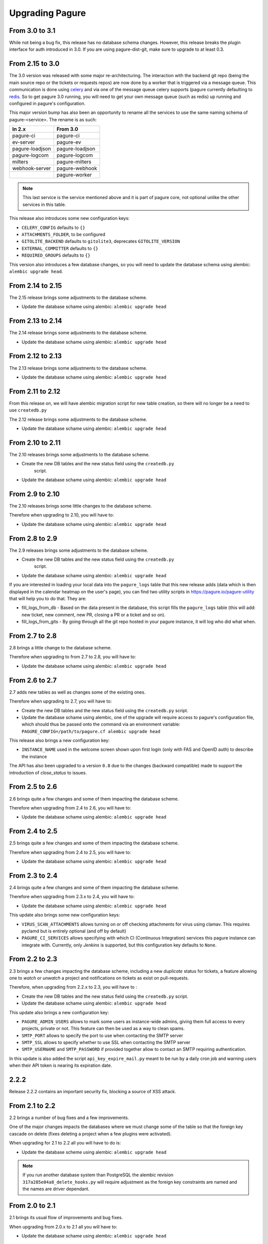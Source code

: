 Upgrading Pagure
================

From 3.0 to 3.1
---------------

While not being a bug fix, this release has no database schema changes.
However, this release breaks the plugin interface for auth introduced in 3.0. If
you are using pagure-dist-git, make sure to upgrade to at least 0.3.


From 2.15 to 3.0
----------------

The 3.0 version was released with some major re-architecturing. The interaction
with the backend git repo (being the main source repo or the tickets or requests
repos) are now done by a worker that is triggered via a message queue.
This communication is done using `celery <http://www.celeryproject.org/>`_ and
via one of the message queue celery supports (pagure currently defaulting to
`redis <https://redis.io/>`_.
So to get pagure 3.0 running, you will need to get your own message queue (such
as redis) up running and configured in pagure's configuration.

This major version bump has also been an opportunity to rename all the services
to use the same naming schema of pagure-<service>.
The rename is as such:

+------------------+-----------------+
|  In 2.x          | From 3.0        |
+==================+=================+
| pagure-ci        | pagure-ci       |
+------------------+-----------------+
| ev-server        | pagure-ev       |
+------------------+-----------------+
| pagure-loadjson  | pagure-loadjson |
+------------------+-----------------+
| pagure-logcom    | pagure-logcom   |
+------------------+-----------------+
| milters          | pagure-milters  |
+------------------+-----------------+
| webhook-server   | pagure-webhook  |
+------------------+-----------------+
|                  | pagure-worker   |
+------------------+-----------------+

.. note:: This last service is the service mentioned above and it is part of
          pagure core, not optional unlike the other services in this table.

This release also introduces some new configuration keys:

- ``CELERY_CONFIG`` defaults to ``{}``
- ``ATTACHMENTS_FOLDER``, to be configured
- ``GITOLITE_BACKEND`` defaults to ``gitolite3``, deprecates ``GITOLITE_VERSION``
- ``EXTERNAL_COMMITTER`` defaults to ``{}``
- ``REQUIRED_GROUPS`` defaults to ``{}``

This version also introduces a few database changes, so you will need to update
the database schema using alembic: ``alembic upgrade head``.


From 2.14 to 2.15
-----------------

The 2.15 release brings some adjustments to the database scheme.

* Update the database schame using alembic: ``alembic upgrade head``


From 2.13 to 2.14
-----------------

The 2.14 release brings some adjustments to the database scheme.

* Update the database schame using alembic: ``alembic upgrade head``


From 2.12 to 2.13
-----------------

The 2.13 release brings some adjustments to the database scheme.

* Update the database schame using alembic: ``alembic upgrade head``


From 2.11 to 2.12
-----------------

From this release on, we will have alembic migration script for new table
creation, so there will no longer be a need to use ``createdb.py``

The 2.12 release brings some adjustments to the database scheme.

* Update the database schame using alembic: ``alembic upgrade head``


From 2.10 to 2.11
-----------------

The 2.10 releases brings some adjustments to the database scheme.

* Create the new DB tables and the new status field using the ``createdb.py``
    script.

* Update the database schame using alembic: ``alembic upgrade head``


From 2.9 to 2.10
----------------

The 2.10 releases brings some little changes to the database scheme.

Therefore when upgrading to 2.10, you will have to:

* Update the database schame using alembic: ``alembic upgrade head``


From 2.8 to 2.9
---------------

The 2.9 releases brings some adjustments to the database scheme.

* Create the new DB tables and the new status field using the ``createdb.py``
    script.

* Update the database schame using alembic: ``alembic upgrade head``

If you are interested in loading your local data into the ``pagure_logs`` table
that this new release adds (data which is then displayed in the calendar heatmap
on the user's page), you can find two utility scripts in
https://pagure.io/pagure-utility that will help you to do that. They are:

* fill_logs_from_db - Based on the data present in the database, this script
  fills the ``pagure_logs`` table (this will add: new ticket, new comment, new
  PR, closing a PR or a ticket and so on).
* fill_logs_from_gits - By going through all the git repo hosted in your pagure
  instance, it will log who did what when.


From 2.7 to 2.8
---------------

2.8 brings a little change to the database scheme.

Therefore when upgrading to from 2.7 to 2.8, you will have to:

* Update the database schame using alembic: ``alembic upgrade head``


From 2.6 to 2.7
---------------

2.7 adds new tables as well as changes some of the existing ones.

Therefore when upgrading to 2.7, you will have to:

* Create the new DB tables and the new status field using the ``createdb.py``
  script.

* Update the database schame using alembic, one of the upgrade will require
  access to pagure's configuration file, which should thus be passed onto the
  command via an environment variable:
  ``PAGURE_CONFIG=/path/to/pagure.cf alembic upgrade head``


This release also brings a new configuration key:

* ``INSTANCE_NAME`` used in the welcome screen shown upon first login (only with
  FAS and OpenID auth) to describe the instance


The API has also been upgraded to a version ``0.8`` due to the changes (backward
compatible) made to support the introduction of `close_status` to issues.


From 2.5 to 2.6
---------------

2.6 brings quite a few changes and some of them impacting the database scheme.

Therefore when upgrading from 2.4 to 2.6, you will have to:

* Update the database schame using alembic: ``alembic upgrade head``


From 2.4 to 2.5
---------------

2.5 brings quite a few changes and some of them impacting the database scheme.

Therefore when upgrading from 2.4 to 2.5, you will have to:

* Update the database schame using alembic: ``alembic upgrade head``


From 2.3 to 2.4
---------------

2.4 brings quite a few changes and some of them impacting the database scheme.

Therefore when upgrading from 2.3.x to 2.4, you will have to:

* Update the database schame using alembic: ``alembic upgrade head``


This update also brings some new configuration keys:

* ``VIRUS_SCAN_ATTACHMENTS`` allows turning on or off checking attachments for
  virus using clamav. This requires pyclamd but is entirely optional (and off by
  default)
* ``PAGURE_CI_SERVICES`` allows specifying with which CI (Continuous
  Integration) services this pagure instance can integrate with. Currently, only
  `Jenkins` is supported, but this configuration key defaults to ``None``.


From 2.2 to 2.3
---------------

2.3 brings a few changes impacting the database scheme, including a new
`duplicate` status for tickets, a feature allowing one to `watch` or
`unwatch` a project and notifications on tickets as exist on pull-requests.

Therefore, when upgrading from 2.2.x to 2.3, you will have to :

* Create the new DB tables and the new status field using the ``createdb.py`` script.

* Update the database schame using alembic: ``alembic upgrade head``

This update also brings a new configuration key:

* ``PAGURE_ADMIN_USERS`` allows to mark some users as instance-wide admins, giving
  them full access to every projects, private or not. This feature can then be
  used as a way to clean spams.
* ``SMTP_PORT`` allows to specify the port to use when contacting the SMTP
  server
* ``SMTP_SSL`` allows to specify whether to use SSL when contacting the SMTP
  server
* ``SMTP_USERNAME`` and ``SMTP_PASSWORD`` if provided together allow to contact
  an SMTP requiring authentication.

In this update is also added the script ``api_key_expire_mail.py`` meant to be
run by a daily cron job and warning users when their API token is nearing its
expiration date.



2.2.2
-----

Release 2.2.2 contains an important security fix, blocking a source of XSS
attack.



From 2.1 to 2.2
---------------

2.2 brings a number of bug fixes and a few improvements.

One of the major changes impacts the databases where we must change some of the
table so that the foreign key cascade on delete (fixes deleting a project when a
few plugins were activated).

When upgrading for 2.1 to 2.2 all you will have to do is:

* Update the database scheme using alembic: ``alembic upgrade head``

.. note:: If you run another database system than PostgreSQL the alembic
  revision ``317a285e04a8_delete_hooks.py`` will require adjustment as the
  foreign key constraints are named and the names are driver dependant.



From 2.0 to 2.1
---------------

2.1 brings its usual flow of improvements and bug fixes.

When upgrading from 2.0.x to 2.1 all you will have to:

* Update the database schame using alembic: ``alembic upgrade head``



From 1.x to 2.0
---------------

As the version change indicates, 2.0 brings quite a number of changes,
including some that are not backward compatible.

When upgrading to 2.0 you will have to:

* Update the database schema using alembic: ``alembic upgrade head``

* Create the new DB tables so that the new plugins work using the
  ``createdb.py`` script

* Move the forks git repo

Forked git repos are now located under the same folder as the regular git
repos, just under a ``forks/`` subfolder.
So the structure changes from: ::

    repos/
    ├── foo.git
    └── bar.git

    forks/
    ├── patrick/
    │   ├── test.git
    │   └── ipsilon.git
    └── pingou/
        ├── foo.git
        └── bar.git

to: ::

    repos/
    ├── foo.git
    ├── bar.git
    └── forks/
        ├── patrick/
        │   ├── test.git
        │   └── ipsilon.git
        └── pingou/
            ├── foo.git
            └── bar.git

So the entire ``forks`` folder is moved under the ``repos`` folder where
the other repositories are, containing the sources of the projects.


Git repos for ``tickets``, ``requests`` and ``docs`` will be trickier to
move as the structure changes from: ::

    tickets/
    ├── foo.git
    ├── bar.git
    ├── patrick/
    │   ├── test.git
    │   └── ipsilon.git
    └── pingou/
        ├── foo.git
        └── bar.git

to: ::

    tickets/
    ├── foo.git
    ├── bar.git
    └── forks/
        ├── patrick/
        │   ├── test.git
        │   └── ipsilon.git
        └── pingou/
            ├── foo.git
            └── bar.git

Same for the ``requests`` and the ``docs`` git repos.

As you can see in the ``tickets``, ``requests`` and ``docs`` folders there
are two types of folders, git repos which are folder with a name ending
with ``.git``, and folder corresponding to usernames. These last ones are
the ones to be moved into a subfolder ``forks/``.

This can be done using something like: ::

    mkdir forks
    for i in `ls -1 |grep -v '\.git'`; do mv $i forks/; done

* Re-generate the gitolite configuration.

This can be done via the ``Re-generate gitolite ACLs file`` button in the
admin page.

* Keep URLs backward compatible

The support of pseudo-namespace in pagure 2.0 has required some changes
to the URL schema:
https://pagure.io/pagure/053d8cc95fcd50c23a8b0a7f70e55f8d1cc7aebb
became:
https://pagure.io/pagure/c/053d8cc95fcd50c23a8b0a7f70e55f8d1cc7aebb
(Note the added /c/ in it)

We introduced a backward compatibility fix for this.

This fix is however *disabled* by default so if you wish to keep the URLs
valid, you will need to adjust you configuration file to include: ::

    OLD_VIEW_COMMIT_ENABLED = True

